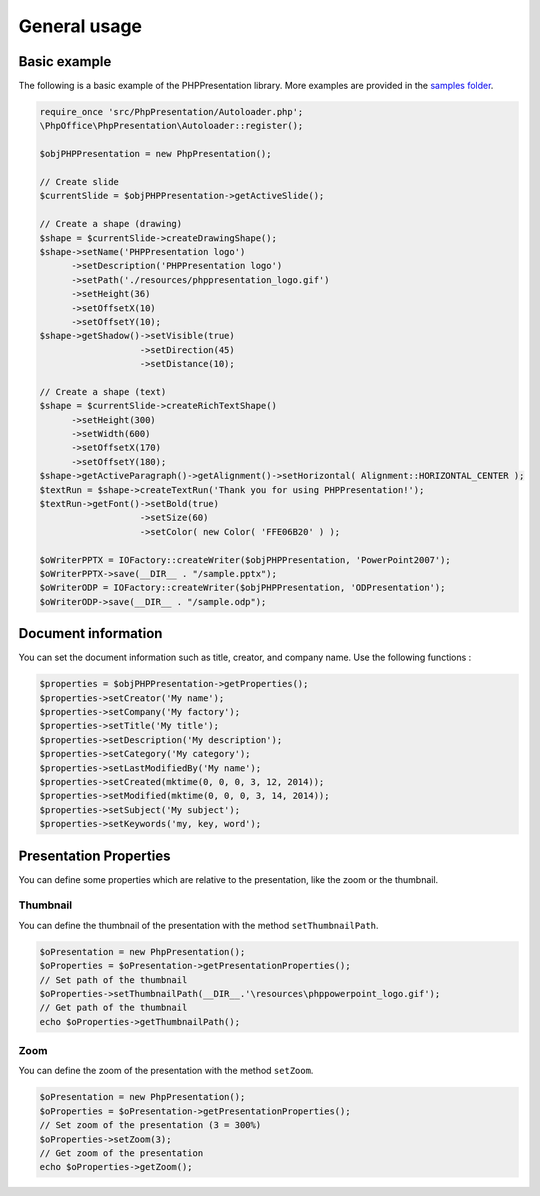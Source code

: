 .. _general:

General usage
=============

Basic example
-------------

The following is a basic example of the PHPPresentation library. More examples
are provided in the `samples
folder <https://github.com/PHPOffice/PHPPresentation/tree/master/samples/>`__.

.. code-block:: php

    require_once 'src/PhpPresentation/Autoloader.php';
    \PhpOffice\PhpPresentation\Autoloader::register();

    $objPHPPresentation = new PhpPresentation();

    // Create slide
    $currentSlide = $objPHPPresentation->getActiveSlide();

    // Create a shape (drawing)
    $shape = $currentSlide->createDrawingShape();
    $shape->setName('PHPPresentation logo')
          ->setDescription('PHPPresentation logo')
          ->setPath('./resources/phppresentation_logo.gif')
          ->setHeight(36)
          ->setOffsetX(10)
          ->setOffsetY(10);
    $shape->getShadow()->setVisible(true)
                       ->setDirection(45)
                       ->setDistance(10);

    // Create a shape (text)
    $shape = $currentSlide->createRichTextShape()
          ->setHeight(300)
          ->setWidth(600)
          ->setOffsetX(170)
          ->setOffsetY(180);
    $shape->getActiveParagraph()->getAlignment()->setHorizontal( Alignment::HORIZONTAL_CENTER );
    $textRun = $shape->createTextRun('Thank you for using PHPPresentation!');
    $textRun->getFont()->setBold(true)
                       ->setSize(60)
                       ->setColor( new Color( 'FFE06B20' ) );

    $oWriterPPTX = IOFactory::createWriter($objPHPPresentation, 'PowerPoint2007');
    $oWriterPPTX->save(__DIR__ . "/sample.pptx");
    $oWriterODP = IOFactory::createWriter($objPHPPresentation, 'ODPresentation');
    $oWriterODP->save(__DIR__ . "/sample.odp");

Document information
--------------------

You can set the document information such as title, creator, and company
name. Use the following functions :

.. code-block:: php

    $properties = $objPHPPresentation->getProperties();
    $properties->setCreator('My name');
    $properties->setCompany('My factory');
    $properties->setTitle('My title');
    $properties->setDescription('My description');
    $properties->setCategory('My category');
    $properties->setLastModifiedBy('My name');
    $properties->setCreated(mktime(0, 0, 0, 3, 12, 2014));
    $properties->setModified(mktime(0, 0, 0, 3, 14, 2014));
    $properties->setSubject('My subject');
    $properties->setKeywords('my, key, word');


Presentation Properties
-----------------------

You can define some properties which are relative to the presentation, like the zoom or the thumbnail.


Thumbnail
`````````

You can define the thumbnail of the presentation with the method ``setThumbnailPath``.

.. code-block:: php

    $oPresentation = new PhpPresentation();
    $oProperties = $oPresentation->getPresentationProperties();
    // Set path of the thumbnail
    $oProperties->setThumbnailPath(__DIR__.'\resources\phppowerpoint_logo.gif');
    // Get path of the thumbnail
    echo $oProperties->getThumbnailPath();

Zoom
````

You can define the zoom of the presentation with the method ``setZoom``.

.. code-block:: php

    $oPresentation = new PhpPresentation();
    $oProperties = $oPresentation->getPresentationProperties();
    // Set zoom of the presentation (3 = 300%)
    $oProperties->setZoom(3);
    // Get zoom of the presentation
    echo $oProperties->getZoom();
